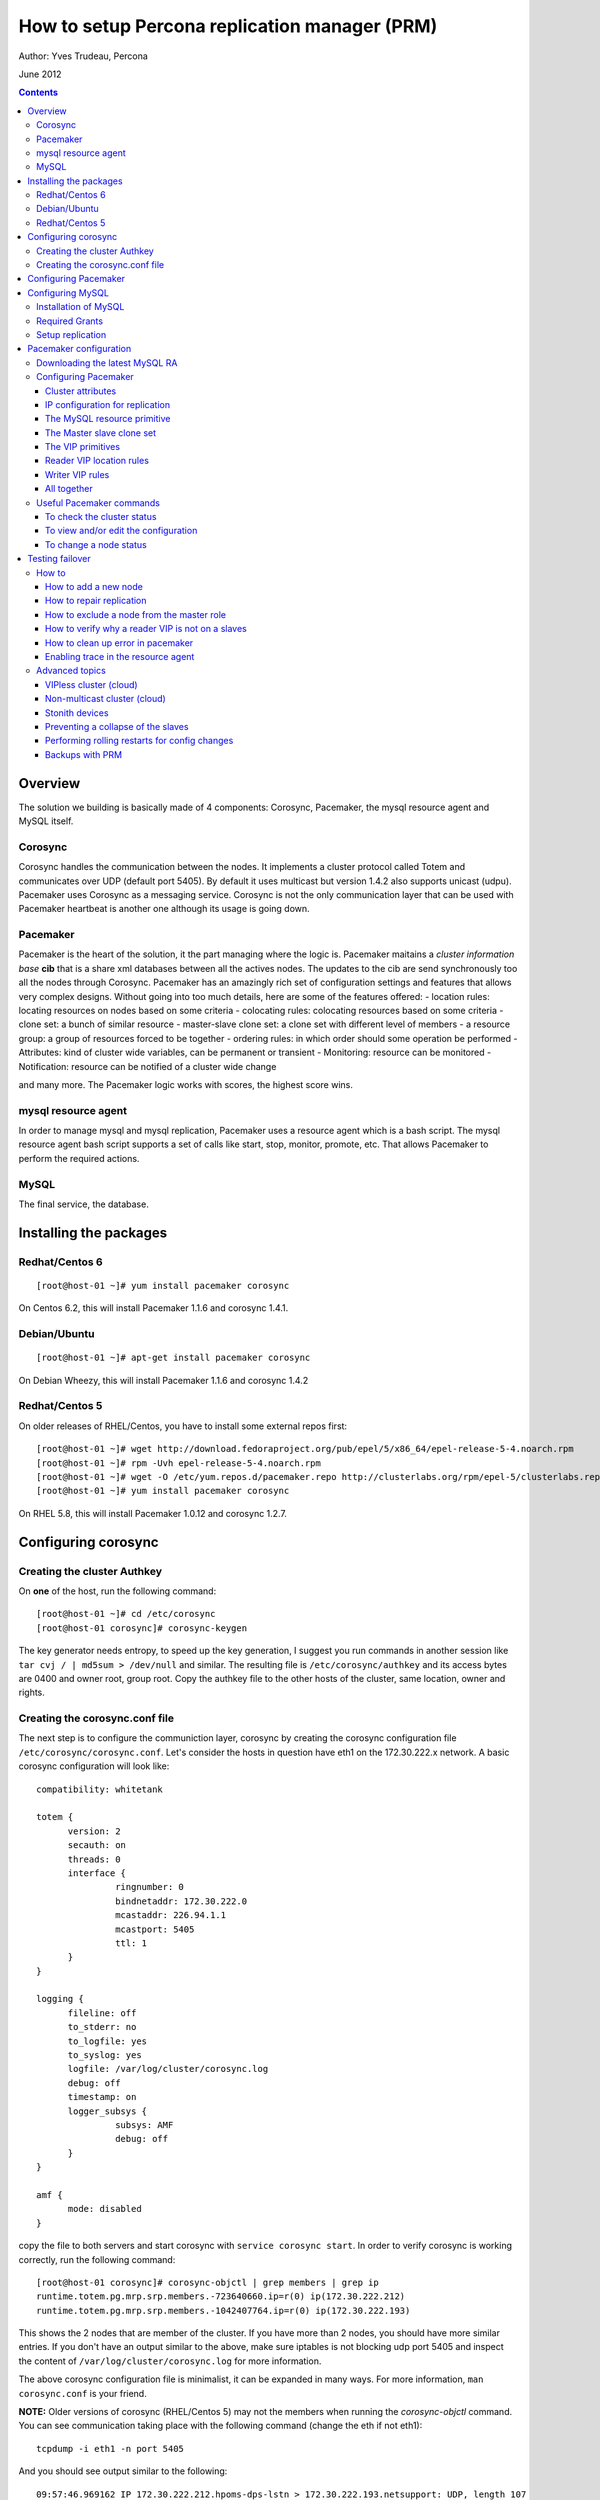 ============================================== 
How to setup Percona replication manager (PRM) 
==============================================

Author: Yves Trudeau, Percona

June 2012

.. contents::

--------
Overview
--------

The solution we building is basically made of 4 components: Corosync, Pacemaker, the mysql resource agent and MySQL itself.  

Corosync
========

Corosync handles the communication between the nodes.  It implements a cluster protocol called Totem and communicates over UDP (default port 5405).  By default it uses multicast but version 1.4.2 also supports unicast (udpu).  Pacemaker uses Corosync as a messaging service.  Corosync is not the only communication layer that can be used with Pacemaker heartbeat is another one although its usage is going down.

Pacemaker
=========

Pacemaker is the heart of the solution, it the part managing where the logic is.  Pacemaker maitains a *cluster information base* **cib** that is a share xml databases between all the actives nodes.  The updates to the cib are send synchronously too all the nodes through Corosync.  Pacemaker has an amazingly rich set of configuration settings and features that allows very complex designs.  Without going into too much details, here are some of the features offered:
- location rules: locating resources on nodes based on some criteria
- colocating rules: colocating resources based on some criteria
- clone set: a bunch of similar resource
- master-slave clone set: a clone set with different level of members
- a resource group: a group of resources forced to be together
- ordering rules: in which order should some operation be performed
- Attributes: kind of cluster wide variables, can be permanent or transient
- Monitoring: resource can be monitored
- Notification: resource can be notified of a cluster wide change

and many more.  The Pacemaker logic works with scores, the highest score wins.  

mysql resource agent
====================

In order to manage mysql and mysql replication, Pacemaker uses a resource agent which is a bash script.  The mysql resource agent bash script supports a set of calls like start, stop, monitor, promote, etc.  That allows Pacemaker to perform the required actions.

MySQL
=====
 
The final service, the database.


-----------------------
Installing the packages
-----------------------

Redhat/Centos 6
===============

::

   [root@host-01 ~]# yum install pacemaker corosync


On Centos 6.2, this will install Pacemaker 1.1.6 and corosync 1.4.1.

Debian/Ubuntu
=============

::

   [root@host-01 ~]# apt-get install pacemaker corosync

On Debian Wheezy, this will install Pacemaker 1.1.6 and corosync 1.4.2

Redhat/Centos 5
===============

On older releases of RHEL/Centos, you have to install some external repos first:

::

   [root@host-01 ~]# wget http://download.fedoraproject.org/pub/epel/5/x86_64/epel-release-5-4.noarch.rpm
   [root@host-01 ~]# rpm -Uvh epel-release-5-4.noarch.rpm
   [root@host-01 ~]# wget -O /etc/yum.repos.d/pacemaker.repo http://clusterlabs.org/rpm/epel-5/clusterlabs.repo
   [root@host-01 ~]# yum install pacemaker corosync


On RHEL 5.8, this will install Pacemaker 1.0.12 and corosync 1.2.7.

--------------------
Configuring corosync
--------------------

Creating the cluster Authkey
============================

On **one** of the host, run the following command::

   [root@host-01 ~]# cd /etc/corosync
   [root@host-01 corosync]# corosync-keygen 


The key generator needs entropy, to speed up the key generation, I suggest you run commands in another session like ``tar cvj / | md5sum > /dev/null`` and similar.  The resulting file is ``/etc/corosync/authkey`` and its access bytes are 0400 and owner root, group root.  Copy the authkey file to the other hosts of the cluster, same location, owner and rights.

Creating the corosync.conf file
===============================

The next step is to configure the communiction layer, corosync by creating the corosync configuration file ``/etc/corosync/corosync.conf``.  Let's consider the hosts in question have eth1 on the 172.30.222.x network.  A basic corosync configuration will look like::

   compatibility: whitetank
   
   totem {
         version: 2
         secauth: on
         threads: 0
         interface {
                  ringnumber: 0
                  bindnetaddr: 172.30.222.0
                  mcastaddr: 226.94.1.1
                  mcastport: 5405
                  ttl: 1
         }
   }

   logging {
         fileline: off
         to_stderr: no
         to_logfile: yes
         to_syslog: yes
         logfile: /var/log/cluster/corosync.log
         debug: off
         timestamp: on
         logger_subsys {
                  subsys: AMF
                  debug: off
         }
   }

   amf {
         mode: disabled
   }


copy the file to both servers and start corosync with ``service corosync start``.  In order to verify corosync is working correctly, run the following command::

   [root@host-01 corosync]# corosync-objctl | grep members | grep ip
   runtime.totem.pg.mrp.srp.members.-723640660.ip=r(0) ip(172.30.222.212) 
   runtime.totem.pg.mrp.srp.members.-1042407764.ip=r(0) ip(172.30.222.193)

This shows the 2 nodes that are member of the cluster.  If you have more than 2 nodes, you should have more similar entries. If you don't have an output similar to the above, make sure iptables is not blocking udp port 5405 and inspect the content of ``/var/log/cluster/corosync.log`` for more information.

The above corosync configuration file is minimalist, it can be expanded in many ways.  For more information, ``man corosync.conf`` is your friend.

**NOTE:**  Older versions of corosync (RHEL/Centos 5) may not the members when running the *corosync-objctl* command.  You can see communication taking place with the following command (change the eth if not eth1)::

   tcpdump -i eth1 -n port 5405

And you should see output similar to the following::

   09:57:46.969162 IP 172.30.222.212.hpoms-dps-lstn > 172.30.222.193.netsupport: UDP, length 107
   09:57:46.989108 IP 172.30.222.193.hpoms-dps-lstn > 226.94.1.1.netsupport: UDP, length 119
   09:57:47.159079 IP 172.30.222.193.hpoms-dps-lstn > 172.30.222.212.netsupport: UDP, length 107

---------------------
Configuring Pacemaker
---------------------

The OS level configuration for Pacemaker is very simple, create the file ``/etc/corosync/service.d/pacemaker`` with the following content::

   service {
         name: pacemaker
         ver: 1
   }


then, you can start pacemaker with ``service pacemaker start``.  Once started, you should be able to verify the cluster status with the crm command::

   [root@host-02 corosync]# crm status
   ============
   Last updated: Thu May 24 17:06:57 2012
   Last change: Thu May 24 17:05:32 2012 via crmd on host-01
   Stack: openais
   Current DC: host-01 - partition with quorum
   Version: 1.1.6-3.el6-a02c0f19a00c1eb2527ad38f146ebc0834814558
   2 Nodes configured, 2 expected votes
   0 Resources configured.
   ============

   Online: [ host-01 host-02 ]

Here, ``host-01`` and ``host-02`` correspond to the ``uname -n`` values.

-----------------
Configuring MySQL
-----------------

Installation of MySQL
=====================

Install packages like you would normally do depending on the distribution you are using.  The minimal requirements for my.cnf are a unique ``server_id`` for replication, ``log-bin`` to activate the binary log and **not** ``log-slave-updates`` since this screw up the logic.  Also, make sure pid-file and socket correspond to what will be defined below for the configuration of the mysql primitive in Pacemaker.  In our example, on Centos 6 servers::

   [root@host-01 ~]# cat /etc/my.cnf 
   [client]
   socket=/var/run/mysqld/mysqld.sock
   [mysqld]
   datadir=/var/lib/mysql
   socket=/var/run/mysqld/mysqld.sock
   user=mysql
   # Disabling symbolic-links is recommended to prevent assorted security risks
   symbolic-links=0
   log-bin
   server-id=1
   pid-file=/var/lib/mysql/mysqld.pid


Start Mysql manually with ``service mysql start`` or the equivalent.

Required Grants
===============

The following grants are needed::

   grant replication client, replication slave on *.* to repl_user@'172.30.222.%' identified by 'ola5P1ZMU';
   grant replication client, replication slave, SUPER, PROCESS, RELOAD on *.* to repl_user@'localhost' identified by 'ola5P1ZMU';
   grant select ON mysql.user to test_user@'localhost' identified by '2JcXCxKF';

Setup replication
=================

You setup the replication like you normally do, make sure replication works fine between all hosts.  With 2 hosts, a good way of checking is to setup master-master replication.  Keep in mind though that PRM will only use master-slave.  Once done, stop MySQL and make sure it doesn't start automatically after boot.  In the future, Pacemaker will be managing MySQL

-----------------------
Pacemaker configuration
-----------------------

Downloading the latest MySQL RA
===============================

The PRM solution requires a specific Pacemaker MySQL resource agent.  The new resource agent is available in version 3.9.3 of the resource-agents package.  In the Centos version used for this documentation, the version of this package is::

   [root@host-01 corosync]# rpm -qa | grep resour
   resource-agents-3.9.2-7.el6.i686

which will not do.  Since it is very recent, we can just download the latest agent from github like here::

   [root@host-01 corosync]# cd /usr/lib/ocf/resource.d/
   [root@host-01 resource.d]# mkdir percona
   [root@host-01 resource.d]# cd percona/
   [root@host-01 percona]# wget -q https://github.com/y-trudeau/resource-agents-prm/raw/master/heartbeat/mysql
   [root@host-01 percona]# chmod u+x mysql

The procedure must be repeated on all hosts.  We have created a "percona" directory to make sure there would be no conflict with the default MySQL resource agent if the resource-agents package is updated.

Configuring Pacemaker
=====================

Cluster attributes
------------------

For the sake of simplicity we start by a 2 nodes cluster.  The problem with a 2 nodes cluster is the loss of quorum as soon as one of the hosts is down.  In order to have a functional 2 nodes we must set the *no-quorum-policy* to ignore like this::

   crm_attribute --attr-name no-quorum-policy --attr-value ignore

This can be revisited for larger clusters.  Also, since for this example we are not configuring any stonith devices, we have to disable stonith with::

   crm_attribute --attr-name stonith-enabled --attr-value false

IP configuration for replication
--------------------------------

The PRM solution needs to know which IP it should use to connect to a master when configuring replication, basically, for the *master_host* parameter of the ``change master to`` command.  There's 2 ways of configuring the IPs.  

The default way is to make sure the host names resolves correctly on all the members of the cluster.  Collect the hostnames with ``uname -n`` and verify those names resolve to the IPs you want to from all hosts using replication.  If possible, avoid DNS and use /etc/hosts since DNS adds a big single point of failure.

The other way uses a node attribute.  For example, if the MySQL resource primitive name (next section) is ``p_mysql`` then you can add ``p_mysql_mysql_master_IP`` (``_mysql_master_IP`` concatenated to the resource name) to each node with the IP you want to use. Here's an example::

   node host-01 \
         attributes p_mysql_mysql_master_IP="172.30.222.193"
   node host-02 \
         attributes p_mysql_mysql_master_IP="172.30.222.212"
   
Which means the IP 172.30.222.193 will be use for the ``change master to`` command when host-01 is the master and same for 172.30.222.212, which will be used when host-02 is the master.  These IPs correspond to the private network (eth1) of those hosts.  The best way to modify the Pacemaker configuration is with the command ``crm configure edit`` which loads the configuration in vi.  Once done editing, save the file ":wq" and the new configuration will be loaded by Pacemaker.

**NOTE:** Older versions of corosync (RHEL/Centos 5) may trigger an error like the following::

   /var/run/crm/cib-invalid.vlD2Dq:14: element instance_attributes: Relax-NG validity error : Type ID doesn't allow value 'host-01-instance_attributes'
   /var/run/crm/cib-invalid.vlD2Dq:14: element instance_attributes: Relax-NG validity error : Element instance_attributes failed to validate content
   ...

In this case, ``vi`` many not work for attribute editing so you can use a command like the following to set the IP (or other attributes)::

   crm_attribute -l forever -G --node host-01 --name p_mysql_mysql_master_IP -v "172.30.222.193"

The MySQL resource primitive
----------------------------

We are now ready to start giving work to Pacemaker the first thing we will do is configure the mysql primitive which defines how Pacemaker will call the mysql resource agent.  The resource has many parameter, let's first review them, the defautls presented are the ones for Linux.

=======================  ========================================================================================================
Parameter                Description
=======================  ========================================================================================================
binary                   Location of the MySQL server binary. Typically, this will point to the mysqld or the mysqld_safe file.  
                         The recommended value is the the path of the the mysqld binary, be aware it may not be the defautl.
                         *default: /usr/bin/safe_mysqld*

client_binary            Location of the MySQL client binary.  *default: mysql*

config                   Location of the mysql configuation file. *default: /etc/my.cnf*

datadir                  Directory containing the MySQL database *default: /var/lib/mysql*

user                     Unix user under which will run the MySQL daemon *default: mysql*

group                    Unix group under which will run the MySQL daemon *default: mysql*

log                      The logfile to be used for mysqld. *default: /var/log/mysqld.log*

pid                      The location of the pid file for mysqld process. *default: /var/run/mysql/mysqld.pid*

socket                   The MySQL Unix socket file. *default: /var/lib/mysql/mysql.sock*

test_table               The table used to test mysql with a ``select count(*)``. *default: mysql.user*

test_user                The MySQL user performing the test on the test table.  Must have ``grant select`` on the test table.
                         *default: root*

test_passwd              Password of the test user. *default: no set*

enable_creation          Runs ``mysql_install_db`` if the datadir is not configured. *default: 0 (boolean 0 or 1)*  

additional_parameters    Additional MySQL parameters passed (example ``--skip-grant-tables``). *default: no set*

replication_user         The MySQL user to use in the ``change master to master_user`` command.  The user must have 
                         REPLICATION SLAVE and REPLICATION CLIENT from the other hosts and SUPER, REPLICATION SLAVE,
                         REPLICATION CLIENT, and PROCESS from localhost.  *default: no set*

replication_passwd       The password of the replication_user. *default: no set*

replication_port         TCP Port to use for MySQL replication. *default: 3306*

max_slave_lag            The maximum number of seconds a replication slave is allowed to lag behind its master. 
                         Do not set this to zero. What the cluster manager does in case a slave exceeds this maximum lag 
                         is determined by the evict_outdated_slaves parameter.  If evict_outdated_slaves is true, slave is 
                         stopped and if false, only a transcient attribute (see reader_attribute) is set to 0.

evict_outdated_slaves    This parameter instructs the resource agent how to react if the slave is lagging behind by more
                         than max_slave_lag.  When set to true, outdated slaves are stopped.  *default: false*

reader_attribute         This parameter sets the name of the transient attribute that can be used to adjust the behavior
                         of the cluster given the state of the slave.  Each slaves updates this attributor at each
                         monitor call and sets it to 1 is sane and 0 if not sane.  Sane is defined as lagging by less than
                         max_slave_lag and slave threads are running.  *default: readable*

=======================  ========================================================================================================                      

So here's a typical primitive declaration::

   primitive p_mysql ocf:percona:mysql \
         params config="/etc/my.cnf" pid="/var/lib/mysql/mysqld.pid" socket="/var/run/mysqld/mysqld.sock" replication_user="repl_user" \
                replication_passwd="ola5P1ZMU" max_slave_lag="60" evict_outdated_slaves="false" binary="/usr/libexec/mysqld" \
                test_user="test_user" test_passwd="2JcXCxKF" \
         op monitor interval="5s" role="Master" OCF_CHECK_LEVEL="1" \
         op monitor interval="2s" role="Slave" OCF_CHECK_LEVEL="1" \
         op start interval="0" timeout="60s" \
         op stop interval="0" timeout="60s" 

An easy way to load the above fragment is to use the ``crm configure edit`` command.  You will notice that we also define two monitor operations, one for the role Master and one for role slave with different intervals.  It is important to have different intervals, for Pacemaker internal reasons. Also, I defined the timeout for start and stop to 60s, make sure you have configured innodb_log_file_size in a way that mysql can stop in less than 60s with the maximum allowed number of dirty pages and that it can start in less than 60s while having to perform Innodb recovery.  Since the snippet refers to role Master and Slave, you need to also include the master slave clone set (below).

The Master slave clone set
--------------------------

Next we need to tell Pacemaker to start a set of similar resource (the p_mysql type primitive) and consider the primitives in the set as having 2 states, Master and slave.  This type of declaration uses the ``ms`` type (for master-slave).  The configuration snippet for the ``ms`` is::

   ms ms_MySQL p_mysql \
        meta master-max="1" master-node-max="1" clone-max="2" clone-node-max="1" notify="true" globally-unique="false" target-role="Master" is-managed="true"

Here, the importants elements are clone-max and notify.  ``clone-max`` is the number of databases node involded in the ``ms`` set.  Since we are consider a two nodes cluster, it is set to 2.  If we ever add a node, we will need to increase ``clone-max`` to 3.  The solution works with notification, so it is mandatory to enable notifications with ``notify`` set to true.

The VIP primitives
------------------

Let's assume we want to have a writer virtual IP (VIP), 172.30.222.100 and two reader virtual IPs, 172.30.222.101 and 172.30.222.102.  The first thing we need to do is to add the primitives to the cluster configuration.  Those primitives will look like::

   primitive reader_vip_1 ocf:heartbeat:IPaddr2 \
         params ip="172.30.222.101" nic="eth1" \
         op monitor interval="10s"
   primitive reader_vip_2 ocf:heartbeat:IPaddr2 \
         params ip="172.30.222.102" nic="eth1" \
         op monitor interval="10s"
   primitive writer_vip ocf:heartbeat:IPaddr2 \
         params ip="172.30.222.100" nic="eth1" \
         op monitor interval="10s"

After adding these primitives to the cluster configuration with ``crm configure edit``, the VIPs will be distributed in a round-robin fashion, not exactly ideal.  This is why we need to add rules to control on which hosts they'll be on.

Reader VIP location rules
-------------------------

One of the new element introduced with this solution is the addition of a transient attribute to control if a host is suitable to host a reader VIP.  The replication master are always suitable but the slave suitability is determine by the monitor operation which set the transient attribute to 1 is ok and to 0 is not.  In the MySQL primitive above, we have not set the *reader_attribute* parameter so we are using the default value "readable" for the transient attribute.  The use of the transient attribute is through a location rule which will but a score on -infinity for the VIPs to be located on unsuitable hosts.  The location rules for the reader VIPs are the following::

   location loc-no-reader-vip-1 reader_vip_1 \
         rule $id="rule-no-reader-vip-1" -inf: readable eq 0
   location loc-No-reader-vip-2 reader_vip_2 \
         rule $id="rule-no-reader-vip-2" -inf: readable eq 0

Again, use ``crm configure edit`` to add the these rules.

Writer VIP rules
----------------

The writer VIP is simpler, it is bound to the master.  This is achieved with a colocation rule and an order like below::  

   colocation writer_vip_on_master inf: writer_vip ms_MySQL:Master 
   order ms_MySQL_promote_before_vip inf: ms_MySQL:promote writer_vip:start

All together
------------

Here's all the snippets grouped together::

   [root@host-01 ~]# crm configure show
   node host-01 \
         attributes p_mysql_mysql_master_IP="172.30.222.193"
   node host-02 \
         attributes p_mysql_mysql_master_IP="172.30.222.212"
   primitive p_mysql ocf:percona:mysql \
         params config="/etc/my.cnf" pid="/var/lib/mysql/mysqld.pid" socket="/var/run/mysqld/mysqld.sock" replication_user="repl_user" replication_passwd="ola5P1ZMU" max_slave_lag="60" evict_outdated_slaves="false" binary="/usr/libexec/mysqld" test_user="test_user" test_passwd="2JcXCxKF" \                                                                                           
         op monitor interval="5s" role="Master" OCF_CHECK_LEVEL="1" \
         op monitor interval="2s" role="Slave" OCF_CHECK_LEVEL="1" \
         op start interval="0" timeout="60s" \
         op stop interval="0" timeout="60s"
   primitive reader_vip_1 ocf:heartbeat:IPaddr2 \
         params ip="172.30.222.101" nic="eth1" \
         op monitor interval="10s"
   primitive reader_vip_2 ocf:heartbeat:IPaddr2 \
         params ip="172.30.222.102" nic="eth1" \
         op monitor interval="10s"
   primitive writer_vip ocf:heartbeat:IPaddr2 \
         params ip="172.30.222.100" nic="eth1" \
         op monitor interval="10s"
   ms ms_MySQL p_mysql \
         meta master-max="1" master-node-max="1" clone-max="2" clone-node-max="1" notify="true" globally-unique="false" target-role="Master" is-managed="true"
   location loc-No-reader-vip-2 reader_vip_2 \
         rule $id="rule-no-reader-vip-2" -inf: readable eq 0
   location loc-no-reader-vip-1 reader_vip_1 \
         rule $id="rule-no-reader-vip-1" -inf: readable eq 0
   colocation writer_vip_on_master inf: writer_vip ms_MySQL:Master
   order ms_MySQL_promote_before_vip inf: ms_MySQL:promote writer_vip:start
   property $id="cib-bootstrap-options" \
         dc-version="1.1.6-3.el6-a02c0f19a00c1eb2527ad38f146ebc0834814558" \
         cluster-infrastructure="openais" \
         expected-quorum-votes="2" \
         no-quorum-policy="ignore" \
         stonith-enabled="false" \
         last-lrm-refresh="1338928815"
   property $id="mysql_replication" \
         p_mysql_REPL_INFO="172.30.222.193|mysqld-bin.000002|106"


You'll notice toward the end, the ``p_mysql_REPL_INFO`` attribute (the value may differ) that correspond to the master status when it has been promoted to master.  
 

Useful Pacemaker commands
=========================

To check the cluster status
---------------------------

Two tools can be used to query the cluster status, ``crm_mon`` and ``crm status``.  They produce the same output but ``crm_mon`` is more like top, it stays on screen and refreshes at every changes.  ``crm status`` is a one time status dump.  The output is the following::

   [root@host-01 ~]# crm status
   ============
   Last updated: Tue Jun  5 17:09:01 2012
   Last change: Tue Jun  5 16:43:08 2012 via cibadmin on host-01
   Stack: openais
   Current DC: host-01 - partition with quorum
   Version: 1.1.6-3.el6-a02c0f19a00c1eb2527ad38f146ebc0834814558
   2 Nodes configured, 2 expected votes
   5 Resources configured.
   ============

   Online: [ host-01 host-02 ]

   Master/Slave Set: ms_MySQL [p_mysql]
      Masters: [ host-01 ]
      Slaves: [ host-02 ]
   reader_vip_1   (ocf::heartbeat:IPaddr2):       Started host-01
   reader_vip_2   (ocf::heartbeat:IPaddr2):       Started host-02
   writer_vip     (ocf::heartbeat:IPaddr2):       Started host-01

To view and/or edit the configuration
-------------------------------------

To view the current configuration use ``crm configure show`` and to edit, use ``crm configure edit``.  The later command starts the vi editor on the current configuration.  If you want to use another editor, set the EDITOR session variable. 

To change a node status
-----------------------



----------------
Testing failover
----------------

How to
======

How to add a new node
---------------------

Adding a new node to the corosync and pacemaker cluster will follow the steps listed above that describe installing the packages, configuring corosync, and starting the corosync and pacemaker services.  It should **not** be necessary to re-add the crm configuration again to the pacemaker cluster.  Once the pacemaker crm config is added, the cluster is responsible for maintaining it on all members.  

Before you add the new node, however, you *should* tell pacemaker that you don't want it to come online immediately by adding the ``standby="on"`` attribute.  You can do this by adding a line to the crm config similar to the following::

	node host-09 \
		attributes ...other attributes here... standby="on"

Once the new node has joined the cluster, you need to let the ``ms`` resource know that it can have another clone (slave).  You can achieve this by increasing the ``clone-max`` attribute by one.

::

   ms ms_MySQL p_mysql \
        meta master-max="1" master-node-max="1" clone-max="3" clone-node-max="1" notify="true" globally-unique="false" target-role="Master" is-managed="true"

Note that the easiest way to make this configuration change is with ``crm configure edit``, which allows you to edit the existing configuration in the EDITOR of your choice.  You may also want to put the pacemaker cluster into maintenance-mode first::

	crm(live)configure# property maintenance-mode=on
	crm(live)configure# commit

If the new node is added successfully to the existing corosync ring and pacemaker cluster, then it should appear in the ``crm status`` and be in the ``standby`` status.  Taking the cluster out of ``maintenance-mode`` should be safe at this point, but be sure to leave your new node in ``standby``.

Once the cluster is out of maintenance and the new node shows up in the configuration, you need to manually clone the new slave and set it up to replicate from whichever node is the active master.  This document will not cover the basics of cloning a slave.  Note that you will have to manually start mysql on your new node (be careful to do this exactly as pacemaker does it on the other nodes) once you have a full copy of the mysql data and before you execute your ``CHANGE MASTER ...; SLAVE START;``

Verify that the new node is working, replication is consistent, and allow it to catch up using standard methods.  Once it is caught up:

#. Shutdown the manually started mysql instance.  ``mysqladmin shutdown`` may be helpful here.
#. Bring the node 'online' in pacemaker.  ``crm node online new_node_name``

The trick here is that PRM will not re-issue a CHANGE MASTER if it detects that the given mysql instance was already replicating from the current master node.  Once this node is online, then it should behave as other slave nodes and failover (and possibly be promoted to the master) accordingly.


How to repair replication
-------------------------

Repairing replication is an advanced mysql replication topic, which won't be covered in detail here.  However, it should be noted that there are two basic methods to repairing replication:

#. Inline repair (i.e., tools like `pt-table-sync`)
#. Repair by slave reclone (i.e., throw the slave's data away and re-clone it from the master or another slave )


Inline repairs should not require any PRM intervention.  As far as PRM is concerned, it is all normal replication traffic.

Reclone repairs will end up following similar steps to the ``How to add a new node`` steps above.  See above for details, but the basic steps are:

#. Put the offending slave into standby
#. Effect whatever repairs/data copying necessary
#. Bring the slave up manually, configure replication, and wait for it to catch up
#. Shutdown mysql on the slave
#. Bring the slave online in Pacemaker


How to exclude a node from the master role
------------------------------------------

Pacemaker offers a very powerful configuration language to do exactly this, and many variations are possible.   The simplest way is to simply assign a negative priority to the ms Master role and the node you want to exclude::

	location avoid_being_the_master ms_MySQL:Master -1000: my_node

This should downgrade the possiblity of ``my_node`` being the master unless there simply are no other candidates.  To prevent ``my_node`` from becoming the master ever, simply take it further::

	location never_be_the_master ms_MySQL:Master -inf: my_node

**THE ABOVE DOESN'T WORK, PENDING A RESPONSE FROM THE PACEMAKER LIST**

How to verify why a reader VIP is not on a slaves
-------------------------------------------------

How to clean up error in pacemaker
----------------------------------

Enabling trace in the resource agent
------------------------------------




Advanced topics
===============

VIPless cluster (cloud)
-----------------------

Non-multicast cluster (cloud)
-----------------------------

Stonith devices
---------------

Preventing a collapse of the slaves
-----------------------------------

Performing rolling restarts for config changes
----------------------------------------------

Because failover is automated on the PRM cluster, performing rolling configuration changes that require mysql restart (i.e., not dynamic variables) is fairly straightforward:

#. Set the node to standby
#. Make configuration changes
#. Set the node to online
#. Go to the next node

Backups with PRM
----------------

There are a few basic ways to take a mysql backup, so depending on your method it will affect what steps you need to take in pacemaker (if any).

If MySQL can continue running and the load of the backup is not a problem for continuing service on the slave, then you don't need to do anything.  Simply take your backup and allow normal service to continue.

If you need to shift production traffic away from the node (i.e., a reader vip), then simply move the resource to some other node::

	crm move slave_vip_running_on_backup_node not_the_backup_node

Perform your backup here (note replication will remain running, but tools like mysqldump should not have a problem with this because it either locks the tables or wraps its backup in a transaction).  Then, to allow pacemaker to resume management of that vip::

	crm unmove the_slave_vip_you_moved


If you need to fully shutdown mysql to take your backup, it's best to simply standby the node::

	crm node standby backup_node


*further topics*:

+ Determining good backup candidate (i.e., not the master)
+ Prohibiting the selected backup node from being eligible for the master during the backup.